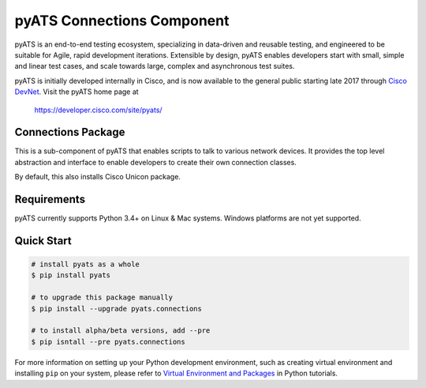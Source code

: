 pyATS Connections Component
===========================

pyATS is an end-to-end testing ecosystem, specializing in data-driven and 
reusable testing, and engineered to be suitable for Agile, rapid development 
iterations. Extensible by design, pyATS enables developers start with small, 
simple and linear test cases, and scale towards large, complex and asynchronous 
test suites.

pyATS is initially developed internally in Cisco, and is now available to the
general public starting late 2017 through `Cisco DevNet`_. Visit the pyATS
home page at

    https://developer.cisco.com/site/pyats/

.. _Cisco DevNet: https://developer.cisco.com/


Connections Package
-------------------

This is a sub-component of pyATS that enables scripts to talk to various network
devices. It provides the top level abstraction and interface to enable 
developers to create their own connection classes.

By default, this also installs Cisco Unicon package.

Requirements
------------

pyATS currently supports Python 3.4+ on Linux & Mac systems. Windows platforms
are not yet supported.

Quick Start
-----------

.. code-block:: console

    # install pyats as a whole
    $ pip install pyats

    # to upgrade this package manually
    $ pip install --upgrade pyats.connections

    # to install alpha/beta versions, add --pre
    $ pip isntall --pre pyats.connections

For more information on setting up your Python development environment,
such as creating virtual environment and installing ``pip`` on your system, 
please refer to `Virtual Environment and Packages`_ in Python tutorials.

.. _Virtual Environment and Packages: https://docs.python.org/3/tutorial/venv.html

